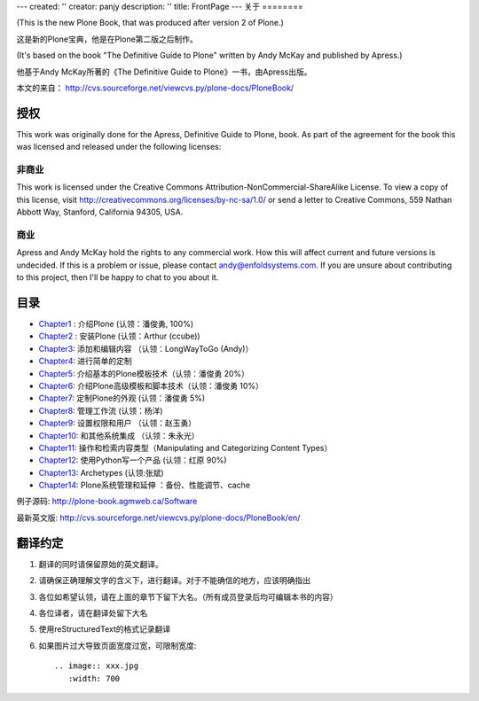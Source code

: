 ---
created: ''
creator: panjy
description: ''
title: FrontPage
---
关于
========

(This is the new Plone Book, that was produced after version 2 of Plone.)

这是新的Plone宝典，他是在Plone第二版之后制作。

(It's based on the book "The Definitive Guide to Plone" written by Andy McKay and published by Apress.)

他基于Andy McKay所著的《The Definitive Guide to Plone》一书，由Apress出版。

本文的来自： http://cvs.sourceforge.net/viewcvs.py/plone-docs/PloneBook/

授权
=============

This work was originally done for the Apress, Definitive Guide to Plone, book. As part of the agreement for the book this was licensed and released under the following licenses:

非商业
------------------

This work is licensed under the Creative Commons Attribution-NonCommercial-ShareAlike License. To view a copy of this license, visit http://creativecommons.org/licenses/by-nc-sa/1.0/ or send a letter to Creative Commons, 559 Nathan Abbott Way, Stanford, California 94305, USA.

商业
--------------

Apress and Andy McKay hold the rights to any commercial work. How this will affect current and future versions is undecided. If this is a problem or issue, please contact andy@enfoldsystems.com. If you are unsure about contributing to this project, then I'll be happy to chat to you about it. 

目录
============

* `Chapter1 <Chapter1>`__ : 介绍Plone (认领：潘俊勇, 100%)
* `Chapter2 <Chapter2>`__ : 安装Plone (认领：Arthur (ccube))
* `Chapter3 <Chapter3>`__: 添加和编辑内容 （认领：LongWayToGo (Andy)）
* `Chapter4 <Chapter4>`__: 进行简单的定制
* `Chapter5 <Chapter5>`__: 介绍基本的Plone模板技术（认领：潘俊勇 20%）
* `Chapter6 <Chapter6>`__: 介绍Plone高级模板和脚本技术（认领：潘俊勇 10%）
* `Chapter7 <Chapter7>`__: 定制Plone的外观 (认领：潘俊勇 5%)
* `Chapter8 <Chapter8>`__: 管理工作流 (认领：杨洋)
* `Chapter9 <Chapter9>`__: 设置权限和用户 （认领：赵玉勇）
* `Chapter10 <Chapter10>`__: 和其他系统集成 （认领：朱永光）
* `Chapter11 <Chapter11>`__: 操作和检索内容类型（Manipulating and Categorizing Content Types）
* `Chapter12 <Chapter12>`__: 使用Python写一个产品 (认领：红原 90%)
* `Chapter13 <Chapter13>`__: Archetypes (认领:张斌)
* `Chapter14 <Chapter14>`__: Plone系统管理和延伸 ：备份、性能调节、cache

例子源码: http://plone-book.agmweb.ca/Software

最新英文版: http://cvs.sourceforge.net/viewcvs.py/plone-docs/PloneBook/en/

翻译约定
===============

1. 翻译的同时请保留原始的英文翻译。
2. 请确保正确理解文字的含义下，进行翻译。对于不能确信的地方，应该明确指出
3. 各位如希望认领，请在上面的章节下留下大名。（所有成员登录后均可编辑本书的内容）
4. 各位译者，请在翻译处留下大名
5. 使用reStructuredText的格式记录翻译
6. 如果图片过大导致页面宽度过宽，可限制宽度::

    .. image:: xxx.jpg
       :width: 700
